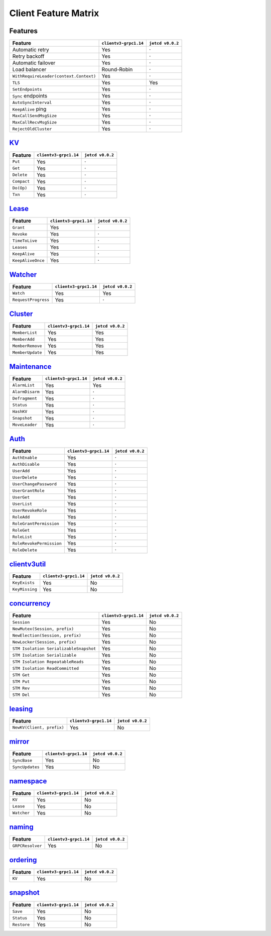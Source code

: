 .. _client-feature-matrix:


Client Feature Matrix
#####################


Features
========

+----------------------------------------+-------------------------+-------------------+
| Feature                                | ``clientv3-grpc1.14``   | ``jetcd v0.0.2``  |
+========================================+=========================+===================+
| Automatic retry                        | Yes                     | ·                 |
+----------------------------------------+-------------------------+-------------------+
| Retry backoff                          | Yes                     | ·                 |
+----------------------------------------+-------------------------+-------------------+
| Automatic failover                     | Yes                     | ·                 |
+----------------------------------------+-------------------------+-------------------+
| Load balancer                          | Round-Robin             | ·                 |
+----------------------------------------+-------------------------+-------------------+
| ``WithRequireLeader(context.Context)`` | Yes                     | ·                 |
+----------------------------------------+-------------------------+-------------------+
| ``TLS``                                | Yes                     | Yes               |
+----------------------------------------+-------------------------+-------------------+
| ``SetEndpoints``                       | Yes                     | ·                 |
+----------------------------------------+-------------------------+-------------------+
| ``Sync`` endpoints                     | Yes                     | ·                 |
+----------------------------------------+-------------------------+-------------------+
| ``AutoSyncInterval``                   | Yes                     | ·                 |
+----------------------------------------+-------------------------+-------------------+
| ``KeepAlive`` ping                     | Yes                     | ·                 |
+----------------------------------------+-------------------------+-------------------+
| ``MaxCallSendMsgSize``                 | Yes                     | ·                 |
+----------------------------------------+-------------------------+-------------------+
| ``MaxCallRecvMsgSize``                 | Yes                     | ·                 |
+----------------------------------------+-------------------------+-------------------+
| ``RejectOldCluster``                   | Yes                     | ·                 |
+----------------------------------------+-------------------------+-------------------+


`KV <https://godoc.org/etcd/clientv3#KV>`_
============================================================

+---------------+-------------------------+-------------------+
| Feature       | ``clientv3-grpc1.14``   | ``jetcd v0.0.2``  |
+===============+=========================+===================+
| ``Put``       | Yes                     | ·                 |
+---------------+-------------------------+-------------------+
| ``Get``       | Yes                     | ·                 |
+---------------+-------------------------+-------------------+
| ``Delete``    | Yes                     | ·                 |
+---------------+-------------------------+-------------------+
| ``Compact``   | Yes                     | ·                 |
+---------------+-------------------------+-------------------+
| ``Do(Op)``    | Yes                     | ·                 |
+---------------+-------------------------+-------------------+
| ``Txn``       | Yes                     | ·                 |
+---------------+-------------------------+-------------------+


`Lease <https://godoc.org/etcd/clientv3#Lease>`_
==================================================================

+-------------------+-------------------------+-------------------+
| Feature           | ``clientv3-grpc1.14``   | ``jetcd v0.0.2``  |
+===================+=========================+===================+
| ``Grant``         | Yes                     | ·                 |
+-------------------+-------------------------+-------------------+
| ``Revoke``        | Yes                     | ·                 |
+-------------------+-------------------------+-------------------+
| ``TimeToLive``    | Yes                     | ·                 |
+-------------------+-------------------------+-------------------+
| ``Leases``        | Yes                     | ·                 |
+-------------------+-------------------------+-------------------+
| ``KeepAlive``     | Yes                     | ·                 |
+-------------------+-------------------------+-------------------+
| ``KeepAliveOnce`` | Yes                     | ·                 |
+-------------------+-------------------------+-------------------+


`Watcher <https://godoc.org/etcd/clientv3#Watcher>`_
======================================================================

+---------------------+-------------------------+-------------------+
| Feature             | ``clientv3-grpc1.14``   | ``jetcd v0.0.2``  |
+=====================+=========================+===================+
| ``Watch``           | Yes                     | Yes               |
+---------------------+-------------------------+-------------------+
| ``RequestProgress`` | Yes                     | ·                 |
+---------------------+-------------------------+-------------------+


`Cluster <https://godoc.org/etcd/clientv3#Cluster>`_
======================================================================

+------------------+-------------------------+-------------------+
| Feature          | ``clientv3-grpc1.14``   | ``jetcd v0.0.2``  |
+==================+=========================+===================+
| ``MemberList``   | Yes                     | Yes               |
+------------------+-------------------------+-------------------+
| ``MemberAdd``    | Yes                     | Yes               |
+------------------+-------------------------+-------------------+
| ``MemberRemove`` | Yes                     | Yes               |
+------------------+-------------------------+-------------------+
| ``MemberUpdate`` | Yes                     | Yes               |
+------------------+-------------------------+-------------------+


`Maintenance <https://godoc.org/etcd/clientv3#Maintenance>`_
==============================================================================

+-----------------+-------------------------+-------------------+
| Feature         | ``clientv3-grpc1.14``   | ``jetcd v0.0.2``  |
+=================+=========================+===================+
| ``AlarmList``   | Yes                     | Yes               |
+-----------------+-------------------------+-------------------+
| ``AlarmDisarm`` | Yes                     | ·                 |
+-----------------+-------------------------+-------------------+
| ``Defragment``  | Yes                     | ·                 |
+-----------------+-------------------------+-------------------+
| ``Status``      | Yes                     | ·                 |
+-----------------+-------------------------+-------------------+
| ``HashKV``      | Yes                     | ·                 |
+-----------------+-------------------------+-------------------+
| ``Snapshot``    | Yes                     | ·                 |
+-----------------+-------------------------+-------------------+
| ``MoveLeader``  | Yes                     | ·                 |
+-----------------+-------------------------+-------------------+


`Auth <https://godoc.org/etcd/clientv3#Auth>`_
================================================================

+----------------------------+-------------------------+-------------------+
| Feature                    | ``clientv3-grpc1.14``   | ``jetcd v0.0.2``  |
+============================+=========================+===================+
| ``AuthEnable``             | Yes                     | ·                 |
+----------------------------+-------------------------+-------------------+
| ``AuthDisable``            | Yes                     | ·                 |
+----------------------------+-------------------------+-------------------+
| ``UserAdd``                | Yes                     | ·                 |
+----------------------------+-------------------------+-------------------+
| ``UserDelete``             | Yes                     | ·                 |
+----------------------------+-------------------------+-------------------+
| ``UserChangePassword``     | Yes                     | ·                 |
+----------------------------+-------------------------+-------------------+
| ``UserGrantRole``          | Yes                     | ·                 |
+----------------------------+-------------------------+-------------------+
| ``UserGet``                | Yes                     | ·                 |
+----------------------------+-------------------------+-------------------+
| ``UserList``               | Yes                     | ·                 |
+----------------------------+-------------------------+-------------------+
| ``UserRevokeRole``         | Yes                     | ·                 |
+----------------------------+-------------------------+-------------------+
| ``RoleAdd``                | Yes                     | ·                 |
+----------------------------+-------------------------+-------------------+
| ``RoleGrantPermission``    | Yes                     | ·                 |
+----------------------------+-------------------------+-------------------+
| ``RoleGet``                | Yes                     | ·                 |
+----------------------------+-------------------------+-------------------+
| ``RoleList``               | Yes                     | ·                 |
+----------------------------+-------------------------+-------------------+
| ``RoleRevokePermission``   | Yes                     | ·                 |
+----------------------------+-------------------------+-------------------+
| ``RoleDelete``             | Yes                     | ·                 |
+----------------------------+-------------------------+-------------------+


`clientv3util <https://godoc.org/etcd/clientv3/clientv3util>`_
================================================================================

+---------------------------+-------------------------+-------------------+
| Feature                   | ``clientv3-grpc1.14``   | ``jetcd v0.0.2``  |
+===========================+=========================+===================+
| ``KeyExists``             | Yes                     | No                |
+---------------------------+-------------------------+-------------------+
| ``KeyMissing``            | Yes                     | No                |
+---------------------------+-------------------------+-------------------+


`concurrency <https://godoc.org/etcd/clientv3/concurrency>`_
==============================================================================

+----------------------------------------+-------------------------+-------------------+
| Feature                                | ``clientv3-grpc1.14``   | ``jetcd v0.0.2``  |
+========================================+=========================+===================+
| ``Session``                            | Yes                     | No                |
+----------------------------------------+-------------------------+-------------------+
| ``NewMutex(Session, prefix)``          | Yes                     | No                |
+----------------------------------------+-------------------------+-------------------+
| ``NewElection(Session, prefix)``       | Yes                     | No                |
+----------------------------------------+-------------------------+-------------------+
| ``NewLocker(Session, prefix)``         | Yes                     | No                |
+----------------------------------------+-------------------------+-------------------+
| ``STM Isolation SerializableSnapshot`` | Yes                     | No                |
+----------------------------------------+-------------------------+-------------------+
| ``STM Isolation Serializable``         | Yes                     | No                |
+----------------------------------------+-------------------------+-------------------+
| ``STM Isolation RepeatableReads``      | Yes                     | No                |
+----------------------------------------+-------------------------+-------------------+
| ``STM Isolation ReadCommitted``        | Yes                     | No                |
+----------------------------------------+-------------------------+-------------------+
| ``STM Get``                            | Yes                     | No                |
+----------------------------------------+-------------------------+-------------------+
| ``STM Put``                            | Yes                     | No                |
+----------------------------------------+-------------------------+-------------------+
| ``STM Rev``                            | Yes                     | No                |
+----------------------------------------+-------------------------+-------------------+
| ``STM Del``                            | Yes                     | No                |
+----------------------------------------+-------------------------+-------------------+


`leasing <https://godoc.org/etcd/clientv3/leasing>`_
======================================================================

+---------------------------+-------------------------+-------------------+
| Feature                   | ``clientv3-grpc1.14``   | ``jetcd v0.0.2``  |
+===========================+=========================+===================+
| ``NewKV(Client, prefix)`` | Yes                     | No                |
+---------------------------+-------------------------+-------------------+


`mirror <https://godoc.org/etcd/clientv3/mirror>`_
======================================================================

+------------------+-------------------------+-------------------+
| Feature          | ``clientv3-grpc1.14``   | ``jetcd v0.0.2``  |
+==================+=========================+===================+
| ``SyncBase``     | Yes                     | No                |
+------------------+-------------------------+-------------------+
| ``SyncUpdates``  | Yes                     | No                |
+------------------+-------------------------+-------------------+


`namespace <https://godoc.org/etcd/clientv3/namespace>`_
==========================================================================

+-------------+-------------------------+-------------------+
| Feature     | ``clientv3-grpc1.14``   | ``jetcd v0.0.2``  |
+=============+=========================+===================+
| ``KV``      | Yes                     | No                |
+-------------+-------------------------+-------------------+
| ``Lease``   | Yes                     | No                |
+-------------+-------------------------+-------------------+
| ``Watcher`` | Yes                     | No                |
+-------------+-------------------------+-------------------+


`naming <https://godoc.org/etcd/clientv3/naming>`_
====================================================================

+--------------------+-------------------------+-------------------+
| Feature            | ``clientv3-grpc1.14``   | ``jetcd v0.0.2``  |
+====================+=========================+===================+
| ``GRPCResolver``   | Yes                     | No                |
+--------------------+-------------------------+-------------------+


`ordering <https://godoc.org/etcd/clientv3/ordering>`_
========================================================================

+----------+-------------------------+-------------------+
| Feature  | ``clientv3-grpc1.14``   | ``jetcd v0.0.2``  |
+==========+=========================+===================+
| ``KV``   | Yes                     | No                |
+----------+-------------------------+-------------------+


`snapshot <https://godoc.org/etcd/clientv3/snapshot>`_
========================================================================

+-------------+-------------------------+-------------------+
| Feature     | ``clientv3-grpc1.14``   | ``jetcd v0.0.2``  |
+=============+=========================+===================+
| ``Save``    | Yes                     | No                |
+-------------+-------------------------+-------------------+
| ``Status``  | Yes                     | No                |
+-------------+-------------------------+-------------------+
| ``Restore`` | Yes                     | No                |
+-------------+-------------------------+-------------------+
